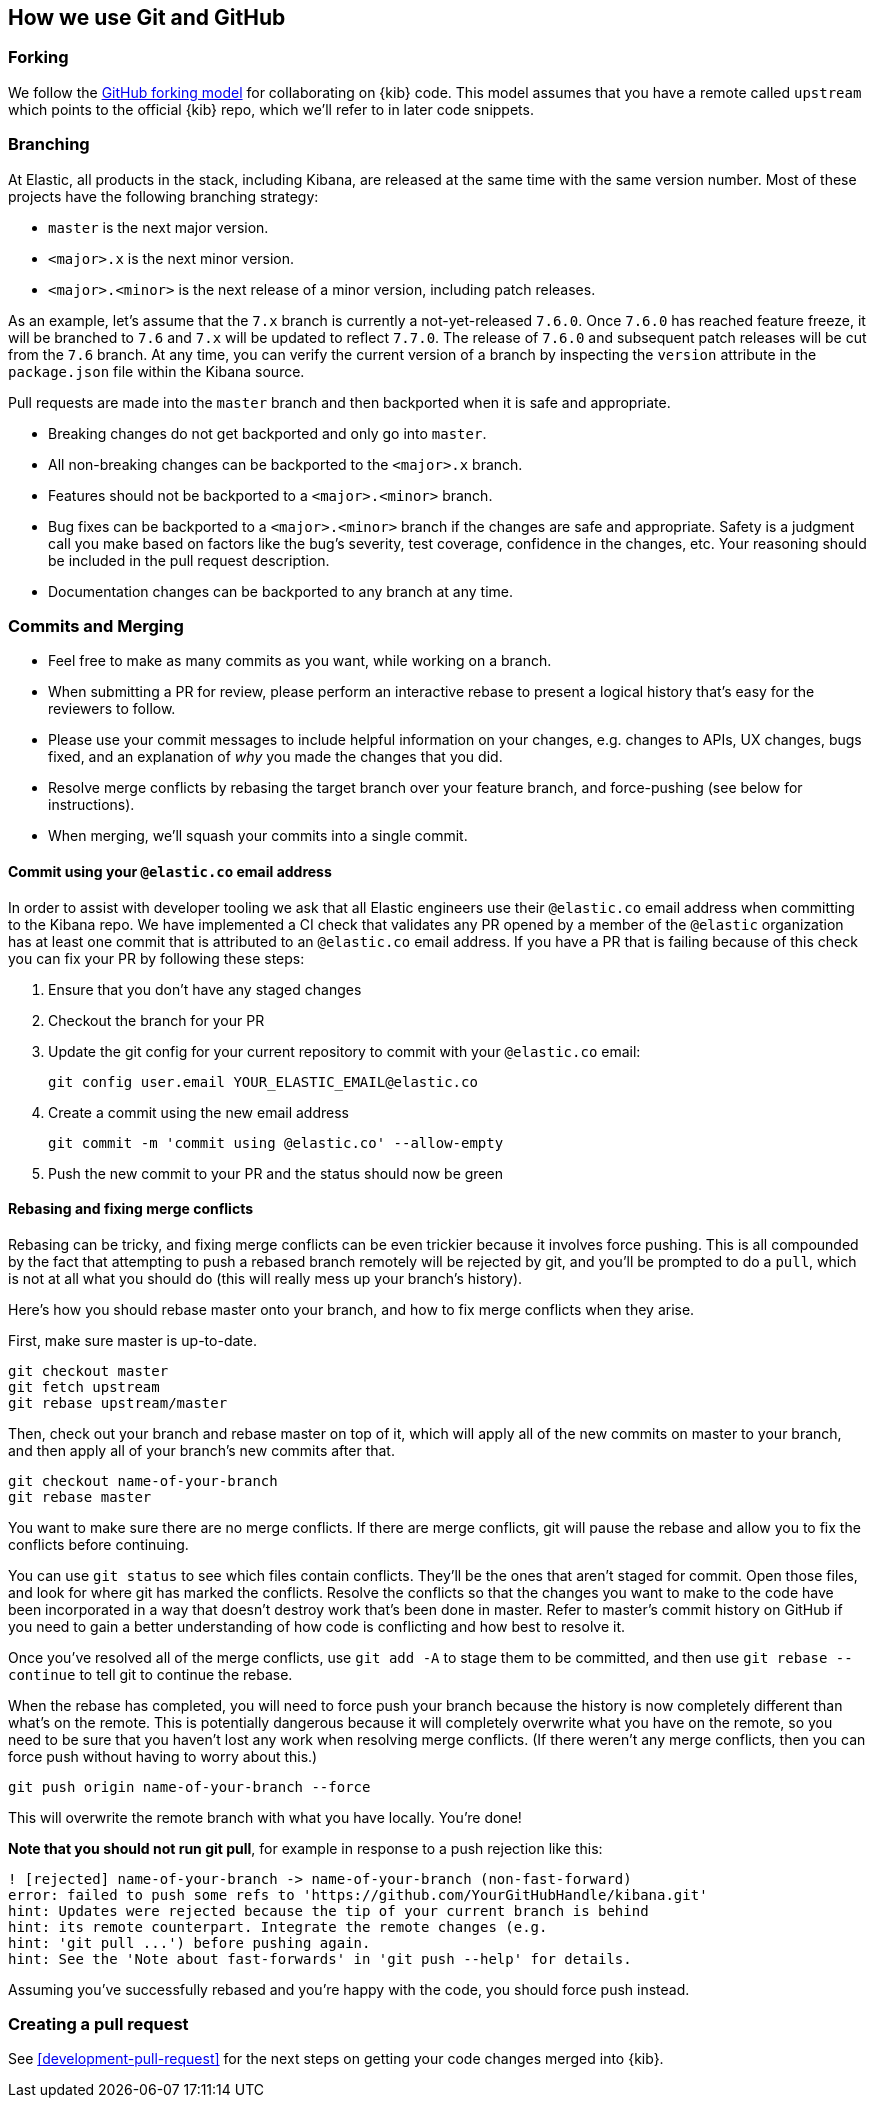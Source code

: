 [[development-github]]
== How we use Git and GitHub

[discrete]
=== Forking

We follow the https://help.github.com/articles/fork-a-repo/[GitHub
forking model] for collaborating on {kib} code. This model assumes that
you have a remote called `upstream` which points to the official {kib}
repo, which we'll refer to in later code snippets.

[discrete]
=== Branching

At Elastic, all products in the stack, including Kibana, are released at the same time with the same version number. Most of these projects have the following branching strategy:

* `master` is the next major version.
* `<major>.x` is the next minor version.
* `<major>.<minor>` is the next release of a minor version, including patch releases.

As an example, let's assume that the `7.x` branch is currently a not-yet-released `7.6.0`. Once `7.6.0` has reached feature freeze, it will be branched to `7.6` and `7.x` will be updated to reflect `7.7.0`. The release of `7.6.0` and subsequent patch releases will be cut from the `7.6` branch. At any time, you can verify the current version of a branch by inspecting the `version` attribute in the `package.json` file within the Kibana source.

Pull requests are made into the `master` branch and then backported when it is safe and appropriate.

* Breaking changes do not get backported and only go into `master`.
* All non-breaking changes can be backported to the `<major>.x` branch.
* Features should not be backported to a `<major>.<minor>` branch.
* Bug fixes can be backported to a `<major>.<minor>` branch if the changes are safe and appropriate. Safety is a judgment call you make based on factors like the bug's severity, test coverage, confidence in the changes, etc. Your reasoning should be included in the pull request description.
* Documentation changes can be backported to any branch at any time.

[discrete]
=== Commits and Merging

* Feel free to make as many commits as you want, while working on a
branch.
* When submitting a PR for review, please perform an interactive rebase
to present a logical history that's easy for the reviewers to follow.
* Please use your commit messages to include helpful information on your
changes, e.g. changes to APIs, UX changes, bugs fixed, and an
explanation of _why_ you made the changes that you did.
* Resolve merge conflicts by rebasing the target branch over your
feature branch, and force-pushing (see below for instructions).
* When merging, we'll squash your commits into a single commit.

[discrete]
==== Commit using your `@elastic.co` email address

In order to assist with developer tooling we ask that all Elastic engineers use their `@elastic.co` email address when committing to the Kibana repo. We have implemented a CI check that validates any PR opened by a member of the `@elastic` organization has at least one commit that is attributed to an `@elastic.co` email address. If you have a PR that is failing because of this check you can fix your PR by following these steps:

 1. Ensure that you don't have any staged changes
 2. Checkout the branch for your PR
 3. Update the git config for your current repository to commit with your `@elastic.co` email:
+
["source","shell"]
-----------
git config user.email YOUR_ELASTIC_EMAIL@elastic.co
-----------
 4. Create a commit using the new email address
+
["source","shell"]
-----------
git commit -m 'commit using @elastic.co' --allow-empty
-----------
+
 5. Push the new commit to your PR and the status should now be green

[discrete]
==== Rebasing and fixing merge conflicts

Rebasing can be tricky, and fixing merge conflicts can be even trickier
because it involves force pushing. This is all compounded by the fact
that attempting to push a rebased branch remotely will be rejected by
git, and you'll be prompted to do a `pull`, which is not at all what you
should do (this will really mess up your branch's history).

Here's how you should rebase master onto your branch, and how to fix
merge conflicts when they arise.

First, make sure master is up-to-date.

["source","shell"]
-----------
git checkout master
git fetch upstream
git rebase upstream/master
-----------

Then, check out your branch and rebase master on top of it, which will
apply all of the new commits on master to your branch, and then apply
all of your branch's new commits after that.

["source","shell"]
-----------
git checkout name-of-your-branch
git rebase master
-----------

You want to make sure there are no merge conflicts. If there are merge
conflicts, git will pause the rebase and allow you to fix the conflicts
before continuing.

You can use `git status` to see which files contain conflicts. They'll
be the ones that aren't staged for commit. Open those files, and look
for where git has marked the conflicts. Resolve the conflicts so that
the changes you want to make to the code have been incorporated in a way
that doesn't destroy work that's been done in master. Refer to master's
commit history on GitHub if you need to gain a better understanding of how code is conflicting and how best to resolve it.

Once you've resolved all of the merge conflicts, use `git add -A` to stage them to be committed, and then use
 `git rebase --continue` to tell git to continue the rebase.

When the rebase has completed, you will need to force push your branch because the history is now completely different than what's on the remote. This is potentially dangerous because it will completely overwrite what you have on the remote, so you need to be sure that you haven't lost any work when resolving merge conflicts. (If there weren't any merge conflicts, then you can force push without having to worry about this.)

["source","shell"]
-----------
git push origin name-of-your-branch --force
-----------

This will overwrite the remote branch with what you have locally. You're done!

**Note that you should not run git pull**, for example in response to a push rejection like this:

["source","shell"]
-----------
! [rejected] name-of-your-branch -> name-of-your-branch (non-fast-forward)
error: failed to push some refs to 'https://github.com/YourGitHubHandle/kibana.git'
hint: Updates were rejected because the tip of your current branch is behind
hint: its remote counterpart. Integrate the remote changes (e.g.
hint: 'git pull ...') before pushing again.
hint: See the 'Note about fast-forwards' in 'git push --help' for details.
-----------

Assuming you've successfully rebased and you're happy with the code, you should force push instead.

[discrete]
=== Creating a pull request

See <<development-pull-request>> for the next steps on getting your code changes merged into {kib}.
